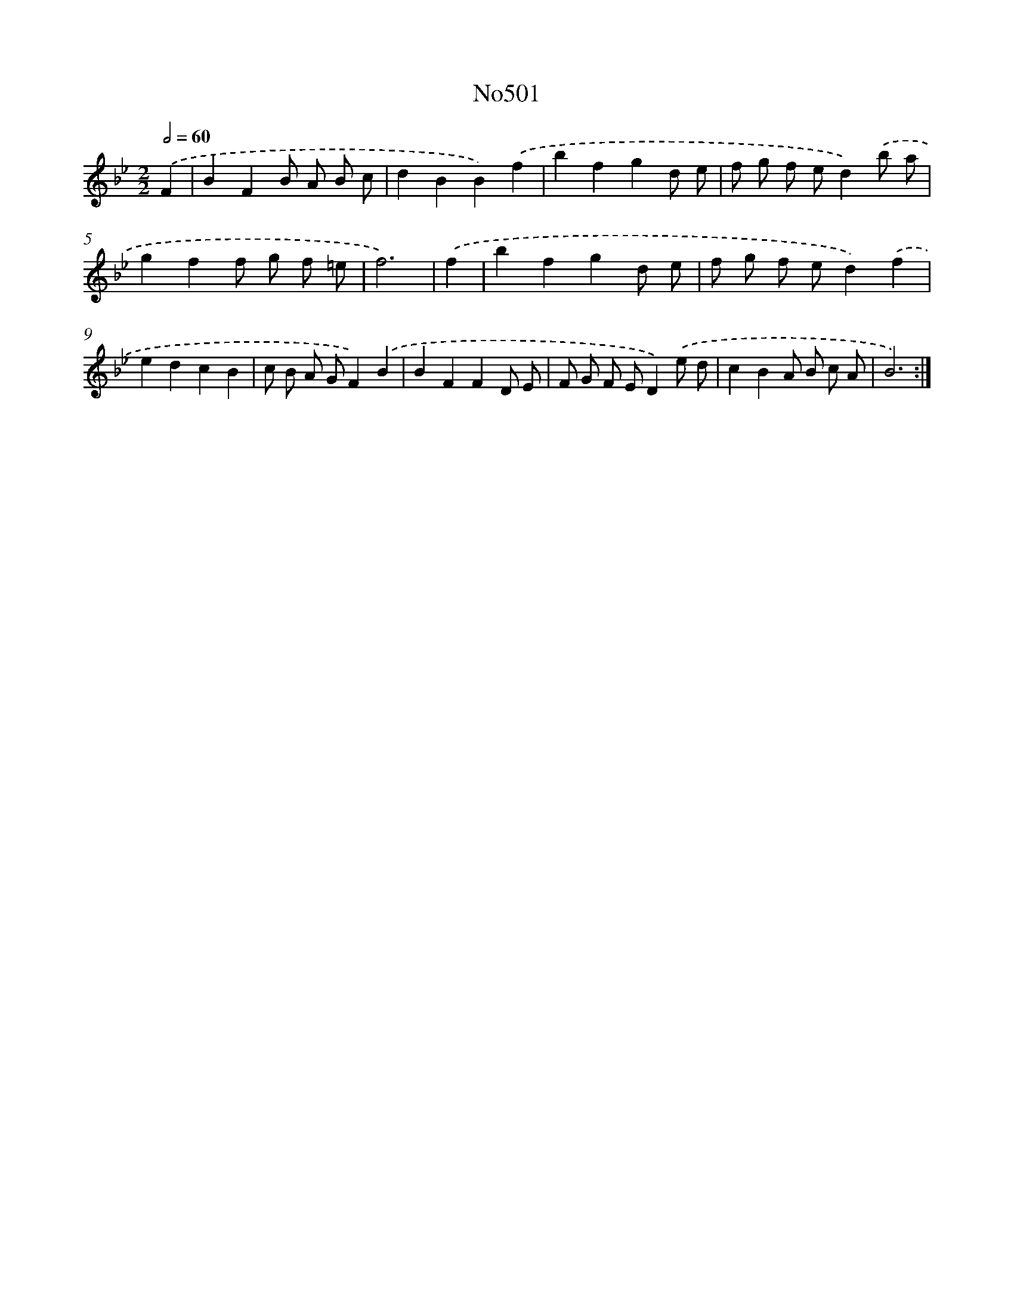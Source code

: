 X: 12227
T: No501
%%abc-version 2.0
%%abcx-abcm2ps-target-version 5.9.1 (29 Sep 2008)
%%abc-creator hum2abc beta
%%abcx-conversion-date 2018/11/01 14:37:23
%%humdrum-veritas 3396375655
%%humdrum-veritas-data 711524260
%%continueall 1
%%barnumbers 0
L: 1/8
M: 2/2
Q: 1/2=60
K: Bb clef=treble
.('F2 [I:setbarnb 1]|
B2F2B A B c |
d2B2B2).('f2 |
b2f2g2d e |
f g f ed2).('b a |
g2f2f g f =e |
f6) |
.('f2 [I:setbarnb 7]|
b2f2g2d e |
f g f ed2).('f2 |
e2d2c2B2 |
c B A GF2).('B2 |
B2F2F2D E |
F G F ED2).('e d |
c2B2A B c A |
B6) :|]
